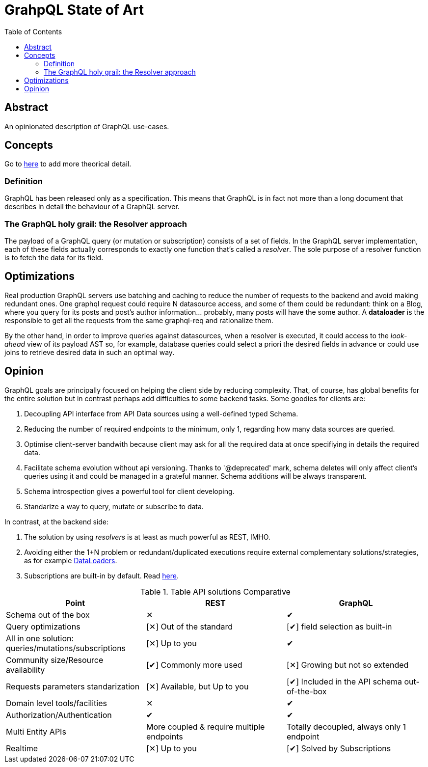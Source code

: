 = GrahpQL State of Art
:toc:
:toclevels: 2

:checkedbox: pass:normal[&#10004;]
:uncheckedbox: pass:normal[&#10005;]

== Abstract

An opinionated description of GraphQL use-cases.

== Concepts

Go to link:https://www.howtographql.com[here] to add more theorical detail.

=== Definition

GraphQL has been released only as a specification. This means that GraphQL is in fact not more than a long document that describes in detail the behaviour of a GraphQL server.

=== The GraphQL holy grail: the Resolver approach

The payload of a GraphQL query (or mutation or subscription) consists of a set of fields. In the GraphQL server implementation, each of these fields actually corresponds to exactly one function that’s called a _resolver_. The sole purpose of a resolver function is to fetch the data for its field.

== Optimizations

Real production GraphQL servers use batching and caching to reduce the number of requests to the backend and avoid making redundant ones. One graphql request could require N datasource access, and some of them could be redundant: think on a Blog, where you query for its posts and post's author information... probably, many posts will have the some author. A *dataloader* is the responsible to get all the requests from the same graphql-req and rationalize them.

By the other hand, in order to improve queries against datasources, when a resolver is executed, it could access to the _look-ahead_ view of its payload AST so, for example, database queries could select a priori the desired fields in advance or could use joins to retrieve desired data in such an optimal way.

== Opinion

GraphQL goals are principally focused on helping the client side by reducing complexity. That, of course, has global benefits for the entire solution but in contrast perhaps add difficulties to some backend tasks. Some goodies for clients are:

. Decoupling API interface from API Data sources using a well-defined typed Schema.
. Reducing the number of required endpoints to the minimum, only 1, regarding how many data sources are queried.
. Optimise client-server bandwith because client may ask for all the required data at once specifiying in details the required data.
. Facilitate schema evolution without api versioning. Thanks to '@deprecated' mark, schema deletes will only affect client's queries using it and could be managed in a grateful manner. Schema additions will be always transparent.
. Schema introspection gives a powerful tool for client developing.
. Standarize a way to query, mutate or subscribe to data.

In contrast, at the backend side:

a. The solution by using _resolvers_ is at least as much powerful as REST, IMHO.
b. Avoiding either the 1+N problem or redundant/duplicated executions require external complementary solutions/strategies, as for example link:https://graphql-rust.github.io/juniper/master/advanced/dataloaders.html[DataLoaders].
c. Subscriptions are built-in by default. Read link:https://graphql-rust.github.io/juniper/master/advanced/subscriptions.html[here].

.Table API solutions Comparative
|===
| Point |REST |GraphQL

| Schema out of the box
| {uncheckedbox}
| {checkedbox}

| Query optimizations
| [{uncheckedbox}] Out of the standard
| [{checkedbox}] field selection as built-in

| All in one solution: queries/mutations/subscriptions
| [{uncheckedbox}] Up to you
| {checkedbox}

| Community size/Resource availability
| [{checkedbox}] Commonly more used
| [{uncheckedbox}] Growing but not so extended

| Requests parameters standarization
| [{uncheckedbox}] Available, but Up to you
| [{checkedbox}] Included in the API schema out-of-the-box

| Domain level tools/facilities
| {uncheckedbox}
| {checkedbox}

| Authorization/Authentication
| {checkedbox}
| {checkedbox}

| Multi Entity APIs
| More coupled & require multiple endpoints
| Totally decoupled, always only 1 endpoint

| Realtime
| [{uncheckedbox}] Up to you
| [{checkedbox}] Solved by Subscriptions
